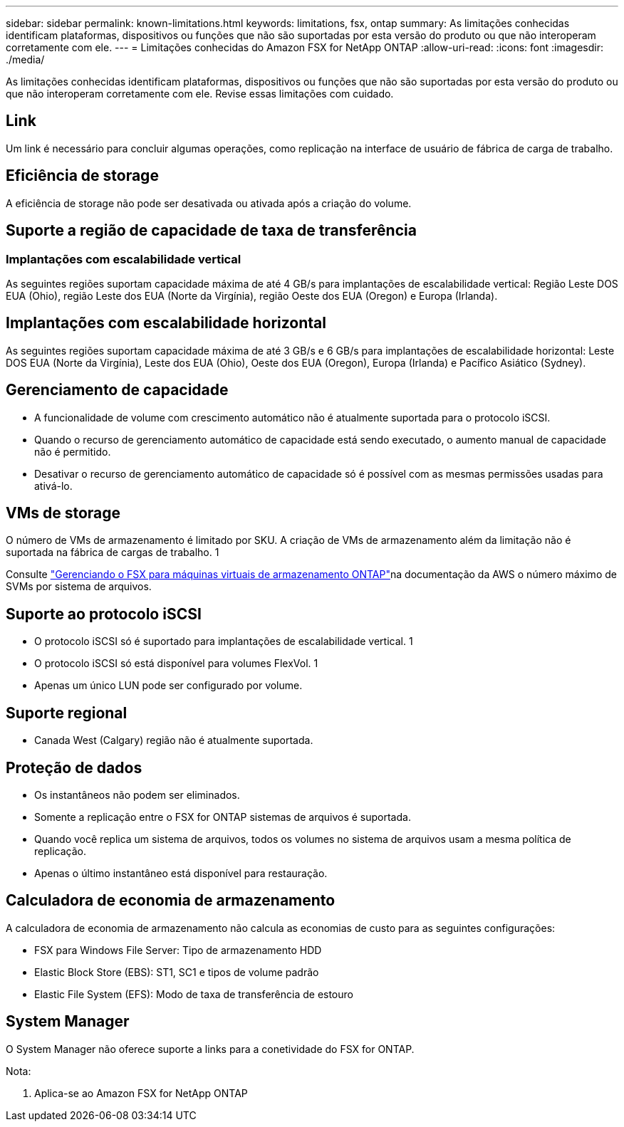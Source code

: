 ---
sidebar: sidebar 
permalink: known-limitations.html 
keywords: limitations, fsx, ontap 
summary: As limitações conhecidas identificam plataformas, dispositivos ou funções que não são suportadas por esta versão do produto ou que não interoperam corretamente com ele. 
---
= Limitações conhecidas do Amazon FSX for NetApp ONTAP
:allow-uri-read: 
:icons: font
:imagesdir: ./media/


[role="lead"]
As limitações conhecidas identificam plataformas, dispositivos ou funções que não são suportadas por esta versão do produto ou que não interoperam corretamente com ele. Revise essas limitações com cuidado.



== Link

Um link é necessário para concluir algumas operações, como replicação na interface de usuário de fábrica de carga de trabalho.



== Eficiência de storage

A eficiência de storage não pode ser desativada ou ativada após a criação do volume.



== Suporte a região de capacidade de taxa de transferência



=== Implantações com escalabilidade vertical

As seguintes regiões suportam capacidade máxima de até 4 GB/s para implantações de escalabilidade vertical: Região Leste DOS EUA (Ohio), região Leste dos EUA (Norte da Virgínia), região Oeste dos EUA (Oregon) e Europa (Irlanda).



== Implantações com escalabilidade horizontal

As seguintes regiões suportam capacidade máxima de até 3 GB/s e 6 GB/s para implantações de escalabilidade horizontal: Leste DOS EUA (Norte da Virgínia), Leste dos EUA (Ohio), Oeste dos EUA (Oregon), Europa (Irlanda) e Pacífico Asiático (Sydney).



== Gerenciamento de capacidade

* A funcionalidade de volume com crescimento automático não é atualmente suportada para o protocolo iSCSI.
* Quando o recurso de gerenciamento automático de capacidade está sendo executado, o aumento manual de capacidade não é permitido.
* Desativar o recurso de gerenciamento automático de capacidade só é possível com as mesmas permissões usadas para ativá-lo.




== VMs de storage

O número de VMs de armazenamento é limitado por SKU. A criação de VMs de armazenamento além da limitação não é suportada na fábrica de cargas de trabalho. 1

Consulte link:https://docs.aws.amazon.com/fsx/latest/ONTAPGuide/managing-svms.html#max-svms["Gerenciando o FSX para máquinas virtuais de armazenamento ONTAP"^]na documentação da AWS o número máximo de SVMs por sistema de arquivos.



== Suporte ao protocolo iSCSI

* O protocolo iSCSI só é suportado para implantações de escalabilidade vertical. 1
* O protocolo iSCSI só está disponível para volumes FlexVol. 1
* Apenas um único LUN pode ser configurado por volume.




== Suporte regional

* Canada West (Calgary) região não é atualmente suportada.




== Proteção de dados

* Os instantâneos não podem ser eliminados.
* Somente a replicação entre o FSX for ONTAP sistemas de arquivos é suportada.
* Quando você replica um sistema de arquivos, todos os volumes no sistema de arquivos usam a mesma política de replicação.
* Apenas o último instantâneo está disponível para restauração.




== Calculadora de economia de armazenamento

A calculadora de economia de armazenamento não calcula as economias de custo para as seguintes configurações:

* FSX para Windows File Server: Tipo de armazenamento HDD
* Elastic Block Store (EBS): ST1, SC1 e tipos de volume padrão
* Elastic File System (EFS): Modo de taxa de transferência de estouro




== System Manager

O System Manager não oferece suporte a links para a conetividade do FSX for ONTAP.

Nota:

. Aplica-se ao Amazon FSX for NetApp ONTAP

